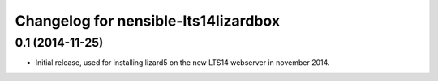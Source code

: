 Changelog for nensible-lts14lizardbox
=====================================

0.1 (2014-11-25)
----------------

- Initial release, used for installing lizard5 on the new LTS14 webserver in
  november 2014.
